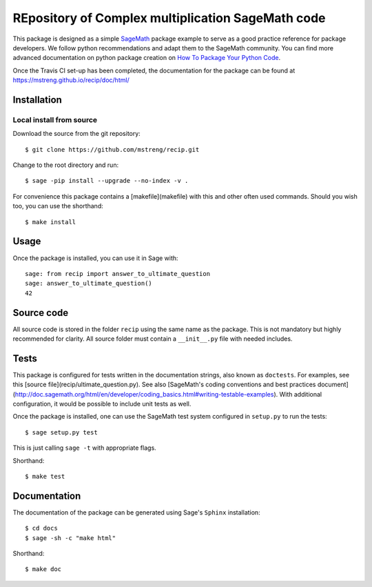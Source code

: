 =========================
REpository of Complex multiplication SageMath code
=========================
.. image:: https://travis-ci.org/mstreng/recip.svg?branch=master
    :target: https://travis-ci.org/mstreng/recip

This package is designed as a simple `SageMath <http://www.sagemath.org>`_ package
example to serve as a good practice reference for package developers. We follow
python recommendations and adapt them to the SageMath community. You can find more
advanced documentation on python package creation on
`How To Package Your Python Code <https://packaging.python.org/>`_.

Once the Travis CI set-up has been completed, the documentation for the package can be found at https://mstreng.github.io/recip/doc/html/

Installation
------------

Local install from source
^^^^^^^^^^^^^^^^^^^^^^^^^

Download the source from the git repository::

    $ git clone https://github.com/mstreng/recip.git

Change to the root directory and run::

    $ sage -pip install --upgrade --no-index -v .

For convenience this package contains a [makefile](makefile) with this
and other often used commands. Should you wish too, you can use the
shorthand::

    $ make install

Usage
-----

Once the package is installed, you can use it in Sage with::

    sage: from recip import answer_to_ultimate_question
    sage: answer_to_ultimate_question()
    42

Source code
-----------

All source code is stored in the folder ``recip`` using the same name as the
package. This is not mandatory but highly recommended for clarity. All source folder
must contain a ``__init__.py`` file with needed includes.

Tests
-----

This package is configured for tests written in the documentation
strings, also known as ``doctests``. For examples, see this
[source file](recip/ultimate_question.py). See also
[SageMath's coding conventions and best practices document](http://doc.sagemath.org/html/en/developer/coding_basics.html#writing-testable-examples).
With additional configuration, it would be possible to include unit
tests as well.

Once the package is installed, one can use the SageMath test system
configured in ``setup.py`` to run the tests::

    $ sage setup.py test

This is just calling ``sage -t`` with appropriate flags.

Shorthand::

    $ make test

Documentation
-------------

The documentation of the package can be generated using Sage's
``Sphinx`` installation::

    $ cd docs
    $ sage -sh -c "make html"

Shorthand::

    $ make doc
